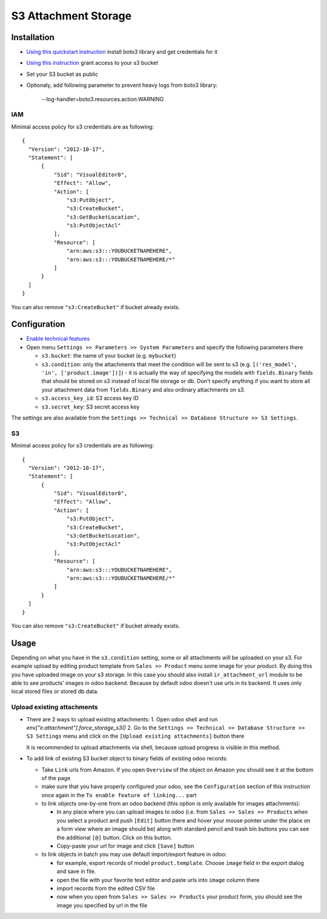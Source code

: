 =======================
 S3 Attachment Storage
=======================

Installation
============

* `Using this quickstart instruction <https://boto3.readthedocs.io/en/latest/guide/quickstart.html>`__ install boto3 library and get credentials for it
* `Using this instruction <http://mikeferrier.com/2011/10/27/granting-access-to-a-single-s3-bucket-using-amazon-iam>`__ grant access to your s3 bucket
* Set your S3 bucket as public
* Optionaly, add following parameter to prevent heavy logs from boto3 library:

    --log-handler=boto3.resources.action:WARNING


IAM
---

Minimal access policy for s3 credentials are as following::

  {
    "Version": "2012-10-17",
    "Statement": [
        {
            "Sid": "VisualEditor0",
            "Effect": "Allow",
            "Action": [
                "s3:PutObject",
                "s3:CreateBucket",
                "s3:GetBucketLocation",
                "s3:PutObjectAcl"
            ],
            "Resource": [
                "arn:aws:s3:::YOUBUCKETNAMEHERE",
                "arn:aws:s3:::YOUBUCKETNAMEHERE/*"
            ]
        }
    ]
  }


You can also remove ``"s3:CreateBucket"`` if bucket already exists.

Configuration
=============

* `Enable technical features <https://odoo-development.readthedocs.io/en/latest/odoo/usage/technical-features.html>`__
* Open menu ``Settings >> Parameters >> System Parameters`` and specify the following parameters there

  * ``s3.bucket``: the name of your bucket (e.g. ``mybucket``)
  * ``s3.condition``: only the attachments that meet the condition will be sent to s3 (e.g. ``[('res_model', 'in', ['product.image'])]``) - it is actually the way of specifying the models with ``fields.Binary`` fields that should be stored on s3 instead of local file storage or db. Don't specify anything if you want to store all your attachment data from ``fields.Binary`` and also ordinary attachments on s3.
  * ``s3.access_key_id``: S3 access key ID
  * ``s3.secret_key``: S3 secret access key

The settings are also available from the ``Settings >> Technical >> Database Structure >> S3 Settings``.

S3
--

Minimal access policy for s3 credentials are as following::

  {
    "Version": "2012-10-17",
    "Statement": [
        {
            "Sid": "VisualEditor0",
            "Effect": "Allow",
            "Action": [
                "s3:PutObject",
                "s3:CreateBucket",
                "s3:GetBucketLocation",
                "s3:PutObjectAcl"
            ],
            "Resource": [
                "arn:aws:s3:::YOUBUCKETNAMEHERE",
                "arn:aws:s3:::YOUBUCKETNAMEHERE/*"
            ]
        }
    ]
  }


You can also remove ``"s3:CreateBucket"`` if bucket already exists.

Usage
=====

Depending on what you have in the ``s3.condition`` setting, some or all attachments will be uploaded on your s3.
For example upload by editing product template from ``Sales >> Product`` menu some image for your product.
By doing this you have uploaded image on your s3 storage.
In this case you should also install ``ir_attachment_url`` module to be able to see products' images in odoo backend. Because by default odoo doesn't use urls in its backend. It uses only local stored files or stored db data.

Upload existing attachments
---------------------------

* There are 2 ways to upload existing attachments:
  1. Open odoo shell and run `env["ir.attachment"].force_storage_s3()`
  2. Go to the ``Settings >> Technical >> Database Structure >> S3 Settings`` menu and click on the ``[Upload existing attachments]`` button there

  It is recommended to upload attachments via shell, because upload progress is visible in this method.

* To add link of existing S3 bucket object to binary fields of existing odoo records:

  * Take ``Link`` urls from Amazon. If you open ``Overview`` of the object on Amazon you should see it at the bottom of the page

  * make sure that you have properly configured your odoo, see the ``Configuration`` section of this instruction once again in the ``To enable feature of linking...`` part

  * to link objects one-by-one from an odoo backend (this option is only available for images attachments):

    * In any place where you can upload images to odoo (i.e. from ``Sales >> Sales >> Products`` when you select a product and push ``[Edit]`` button there and hover your mouse pointer under the place on a form view where an image should be)
      along with standard pencil and trash bin buttons you can see the additional ``[@]`` button. Click on this button.
    * Copy-paste your url for image and click ``[Save]`` button

  * to link objects in batch you may use default import/export feature in odoo:

    * for example, export records of model ``product.template``. Choose ``image`` field in the export dialog and save in file.
    * open the file with your favorite text editor and paste urls into ``image`` column there
    * import records from the edited CSV file
    * now when you open from ``Sales >> Sales >> Products`` your product form, you should see the image you specified by url in the file
